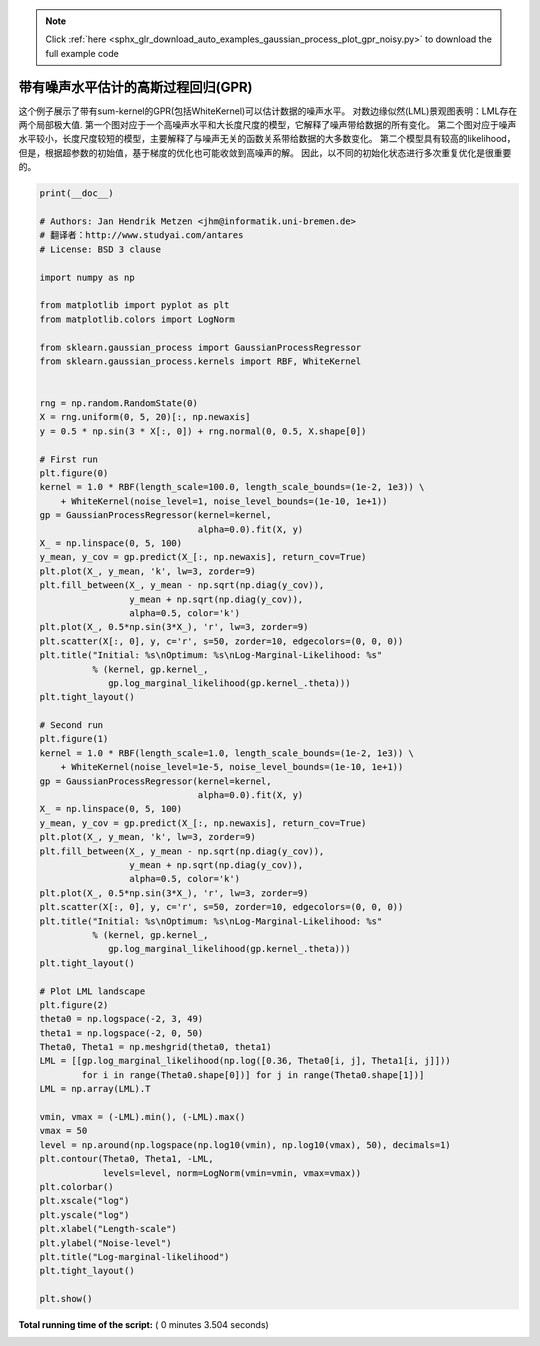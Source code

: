 .. note::
    :class: sphx-glr-download-link-note

    Click :ref:`here <sphx_glr_download_auto_examples_gaussian_process_plot_gpr_noisy.py>` to download the full example code
.. rst-class:: sphx-glr-example-title

.. _sphx_glr_auto_examples_gaussian_process_plot_gpr_noisy.py:


=============================================================
带有噪声水平估计的高斯过程回归(GPR)
=============================================================

这个例子展示了带有sum-kernel的GPR(包括WhiteKernel)可以估计数据的噪声水平。
对数边缘似然(LML)景观图表明：LML存在两个局部极大值.
第一个图对应于一个高噪声水平和大长度尺度的模型，它解释了噪声带给数据的所有变化。
第二个图对应于噪声水平较小，长度尺度较短的模型，主要解释了与噪声无关的函数关系带给数据的大多数变化。
第二个模型具有较高的likelihood，但是，根据超参数的初始值，基于梯度的优化也可能收敛到高噪声的解。
因此，以不同的初始化状态进行多次重复优化是很重要的。




.. rst-class:: sphx-glr-horizontal


    *

      .. image:: /auto_examples/gaussian_process/images/sphx_glr_plot_gpr_noisy_000.png
            :class: sphx-glr-multi-img

    *

      .. image:: /auto_examples/gaussian_process/images/sphx_glr_plot_gpr_noisy_001.png
            :class: sphx-glr-multi-img

    *

      .. image:: /auto_examples/gaussian_process/images/sphx_glr_plot_gpr_noisy_002.png
            :class: sphx-glr-multi-img





.. code-block:: python

    print(__doc__)

    # Authors: Jan Hendrik Metzen <jhm@informatik.uni-bremen.de>
    # 翻译者：http://www.studyai.com/antares
    # License: BSD 3 clause

    import numpy as np

    from matplotlib import pyplot as plt
    from matplotlib.colors import LogNorm

    from sklearn.gaussian_process import GaussianProcessRegressor
    from sklearn.gaussian_process.kernels import RBF, WhiteKernel


    rng = np.random.RandomState(0)
    X = rng.uniform(0, 5, 20)[:, np.newaxis]
    y = 0.5 * np.sin(3 * X[:, 0]) + rng.normal(0, 0.5, X.shape[0])

    # First run
    plt.figure(0)
    kernel = 1.0 * RBF(length_scale=100.0, length_scale_bounds=(1e-2, 1e3)) \
        + WhiteKernel(noise_level=1, noise_level_bounds=(1e-10, 1e+1))
    gp = GaussianProcessRegressor(kernel=kernel,
                                  alpha=0.0).fit(X, y)
    X_ = np.linspace(0, 5, 100)
    y_mean, y_cov = gp.predict(X_[:, np.newaxis], return_cov=True)
    plt.plot(X_, y_mean, 'k', lw=3, zorder=9)
    plt.fill_between(X_, y_mean - np.sqrt(np.diag(y_cov)),
                     y_mean + np.sqrt(np.diag(y_cov)),
                     alpha=0.5, color='k')
    plt.plot(X_, 0.5*np.sin(3*X_), 'r', lw=3, zorder=9)
    plt.scatter(X[:, 0], y, c='r', s=50, zorder=10, edgecolors=(0, 0, 0))
    plt.title("Initial: %s\nOptimum: %s\nLog-Marginal-Likelihood: %s"
              % (kernel, gp.kernel_,
                 gp.log_marginal_likelihood(gp.kernel_.theta)))
    plt.tight_layout()

    # Second run
    plt.figure(1)
    kernel = 1.0 * RBF(length_scale=1.0, length_scale_bounds=(1e-2, 1e3)) \
        + WhiteKernel(noise_level=1e-5, noise_level_bounds=(1e-10, 1e+1))
    gp = GaussianProcessRegressor(kernel=kernel,
                                  alpha=0.0).fit(X, y)
    X_ = np.linspace(0, 5, 100)
    y_mean, y_cov = gp.predict(X_[:, np.newaxis], return_cov=True)
    plt.plot(X_, y_mean, 'k', lw=3, zorder=9)
    plt.fill_between(X_, y_mean - np.sqrt(np.diag(y_cov)),
                     y_mean + np.sqrt(np.diag(y_cov)),
                     alpha=0.5, color='k')
    plt.plot(X_, 0.5*np.sin(3*X_), 'r', lw=3, zorder=9)
    plt.scatter(X[:, 0], y, c='r', s=50, zorder=10, edgecolors=(0, 0, 0))
    plt.title("Initial: %s\nOptimum: %s\nLog-Marginal-Likelihood: %s"
              % (kernel, gp.kernel_,
                 gp.log_marginal_likelihood(gp.kernel_.theta)))
    plt.tight_layout()

    # Plot LML landscape
    plt.figure(2)
    theta0 = np.logspace(-2, 3, 49)
    theta1 = np.logspace(-2, 0, 50)
    Theta0, Theta1 = np.meshgrid(theta0, theta1)
    LML = [[gp.log_marginal_likelihood(np.log([0.36, Theta0[i, j], Theta1[i, j]]))
            for i in range(Theta0.shape[0])] for j in range(Theta0.shape[1])]
    LML = np.array(LML).T

    vmin, vmax = (-LML).min(), (-LML).max()
    vmax = 50
    level = np.around(np.logspace(np.log10(vmin), np.log10(vmax), 50), decimals=1)
    plt.contour(Theta0, Theta1, -LML,
                levels=level, norm=LogNorm(vmin=vmin, vmax=vmax))
    plt.colorbar()
    plt.xscale("log")
    plt.yscale("log")
    plt.xlabel("Length-scale")
    plt.ylabel("Noise-level")
    plt.title("Log-marginal-likelihood")
    plt.tight_layout()

    plt.show()

**Total running time of the script:** ( 0 minutes  3.504 seconds)


.. _sphx_glr_download_auto_examples_gaussian_process_plot_gpr_noisy.py:


.. only :: html

 .. container:: sphx-glr-footer
    :class: sphx-glr-footer-example



  .. container:: sphx-glr-download

     :download:`Download Python source code: plot_gpr_noisy.py <plot_gpr_noisy.py>`



  .. container:: sphx-glr-download

     :download:`Download Jupyter notebook: plot_gpr_noisy.ipynb <plot_gpr_noisy.ipynb>`


.. only:: html

 .. rst-class:: sphx-glr-signature

    `Gallery generated by Sphinx-Gallery <https://sphinx-gallery.readthedocs.io>`_
